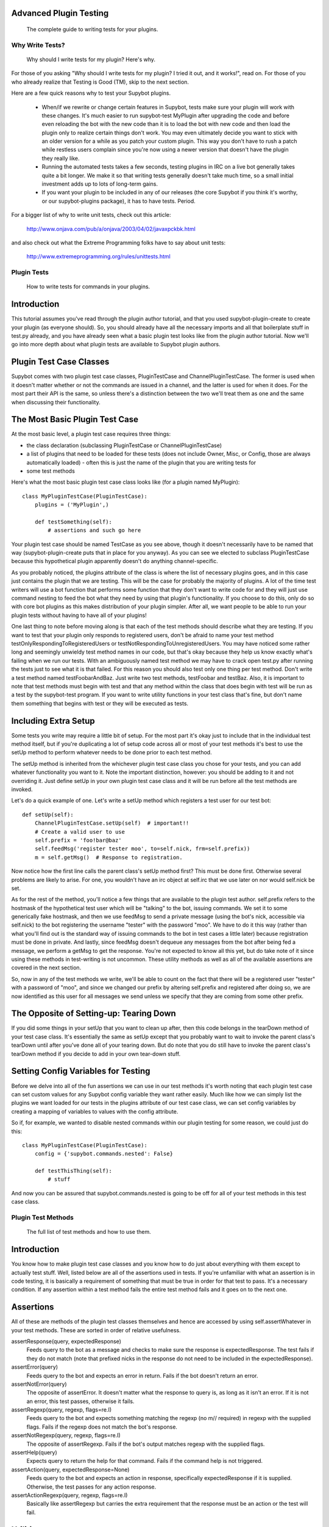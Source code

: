Advanced Plugin Testing
-----------------------
  The complete guide to writing tests for your plugins.

Why Write Tests?
================
  Why should I write tests for my plugin? Here's why.

For those of you asking "Why should I write tests for my plugin? I tried it
out, and it works!", read on. For those of you who already realize that
Testing is Good (TM), skip to the next section.

Here are a few quick reasons why to test your Supybot plugins.

    * When/if we rewrite or change certain features in Supybot, tests make
      sure your plugin will work with these changes. It's much easier to run
      supybot-test MyPlugin after upgrading the code and before even reloading
      the bot with the new code than it is to load the bot with new code and
      then load the plugin only to realize certain things don't work. You may
      even ultimately decide you want to stick with an older version for a while
      as you patch your custom plugin. This way you don't have to rush a patch
      while restless users complain since you're now using a newer version that
      doesn't have the plugin they really like.

    * Running the automated tests takes a few seconds, testing plugins in IRC
      on a live bot generally takes quite a bit longer. We make it so that
      writing tests generally doesn't take much time, so a small initial
      investment adds up to lots of long-term gains.

    * If you want your plugin to be included in any of our releases (the core
      Supybot if you think it's worthy, or our supybot-plugins package), it has
      to have tests. Period.

For a bigger list of why to write unit tests, check out this article:

  http://www.onjava.com/pub/a/onjava/2003/04/02/javaxpckbk.html

and also check out what the Extreme Programming folks have to say about unit
tests:

  http://www.extremeprogramming.org/rules/unittests.html

Plugin Tests
============
  How to write tests for commands in your plugins.

Introduction
------------

This tutorial assumes you've read through the plugin author tutorial, and that
you used supybot-plugin-create to create your plugin (as everyone should). So,
you should already have all the necessary imports and all that boilerplate
stuff in test.py already, and you have already seen what a basic plugin test
looks like from the plugin author tutorial. Now we'll go into more depth about
what plugin tests are available to Supybot plugin authors.

Plugin Test Case Classes
------------------------

Supybot comes with two plugin test case classes, PluginTestCase and
ChannelPluginTestCase. The former is used when it doesn't matter whether or
not the commands are issued in a channel, and the latter is used for when it
does. For the most part their API is the same, so unless there's a distinction
between the two we'll treat them as one and the same when discussing their
functionality.

The Most Basic Plugin Test Case
-------------------------------

At the most basic level, a plugin test case requires three things:

* the class declaration (subclassing PluginTestCase or
  ChannelPluginTestCase)
* a list of plugins that need to be loaded for these tests (does not
  include Owner, Misc, or Config, those are always automatically loaded) -
  often this is just the name of the plugin that you are writing tests for
* some test methods

Here's what the most basic plugin test case class looks like (for a plugin
named MyPlugin)::

    class MyPluginTestCase(PluginTestCase):
        plugins = ('MyPlugin',)

        def testSomething(self):
            # assertions and such go here

Your plugin test case should be named TestCase as you see above, though it
doesn't necessarily have to be named that way (supybot-plugin-create puts that
in place for you anyway). As you can see we elected to subclass PluginTestCase
because this hypothetical plugin apparently doesn't do anything
channel-specific.

As you probably noticed, the plugins attribute of the class is where the list
of necessary plugins goes, and in this case just contains the plugin that we
are testing. This will be the case for probably the majority of plugins. A lot
of the time test writers will use a bot function that performs some function
that they don't want to write code for and they will just use command nesting
to feed the bot what they need by using that plugin's functionality. If you
choose to do this, only do so with core bot plugins as this makes distribution
of your plugin simpler. After all, we want people to be able to run your
plugin tests without having to have all of your plugins!

One last thing to note before moving along is that each of the test methods
should describe what they are testing. If you want to test that your plugin
only responds to registered users, don't be afraid to name your test method
testOnlyRespondingToRegisteredUsers or testNotRespondingToUnregisteredUsers.
You may have noticed some rather long and seemingly unwieldy test method names
in our code, but that's okay because they help us know exactly what's failing
when we run our tests. With an ambiguously named test method we may have to
crack open test.py after running the tests just to see what it is that failed.
For this reason you should also test only one thing per test method. Don't
write a test method named testFoobarAndBaz. Just write two test methods,
testFoobar and testBaz. Also, it is important to note that test methods must
begin with test and that any method within the class that does begin with test
will be run as a test by the supybot-test program. If you want to write
utility functions in your test class that's fine, but don't name them
something that begins with test or they will be executed as tests.

Including Extra Setup
---------------------

Some tests you write may require a little bit of setup. For the most part it's
okay just to include that in the individual test method itself, but if you're
duplicating a lot of setup code across all or most of your test methods it's
best to use the setUp method to perform whatever needs to be done prior to
each test method.

The setUp method is inherited from the whichever plugin test case class you
chose for your tests, and you can add whatever functionality you want to it.
Note the important distinction, however: you should be adding to it and not
overriding it. Just define setUp in your own plugin test case class and it
will be run before all the test methods are invoked.

Let's do a quick example of one. Let's write a setUp method which registers a
test user for our test bot::

    def setUp(self):
        ChannelPluginTestCase.setUp(self)  # important!!
        # Create a valid user to use
        self.prefix = 'foo!bar@baz'
        self.feedMsg('register tester moo', to=self.nick, frm=self.prefix))
        m = self.getMsg()  # Response to registration.

Now notice how the first line calls the parent class's setUp method first?
This must be done first. Otherwise several problems are likely to arise. For
one, you wouldn't have an irc object at self.irc that we use later on nor
would self.nick be set.

As for the rest of the method, you'll notice a few things that are available
to the plugin test author. self.prefix refers to the hostmask of the
hypothetical test user which will be "talking" to the bot, issuing commands.
We set it to some generically fake hostmask, and then we use feedMsg to send
a private message (using the bot's nick, accessible via self.nick) to the bot
registering the username "tester" with the password "moo". We have to do it
this way (rather than what you'll find out is the standard way of issuing
commands to the bot in test cases a little later) because registration must be
done in private. And lastly, since feedMsg doesn't dequeue any messages from
the bot after being fed a message, we perform a getMsg to get the response.
You're not expected to know all this yet, but do take note of it since using
these methods in test-writing is not uncommon. These utility methods as well as
all of the available assertions are covered in the next section.

So, now in any of the test methods we write, we'll be able to count on the
fact that there will be a registered user "tester" with a password of "moo",
and since we changed our prefix by altering self.prefix and registered after
doing so, we are now identified as this user for all messages we send unless
we specify that they are coming from some other prefix.

The Opposite of Setting-up: Tearing Down
----------------------------------------

If you did some things in your setUp that you want to clean up after, then
this code belongs in the tearDown method of your test case class. It's
essentially the same as setUp except that you probably want to wait to invoke
the parent class's tearDown until after you've done all of your tearing down.
But do note that you do still have to invoke the parent class's tearDown
method if you decide to add in your own tear-down stuff.

Setting Config Variables for Testing
------------------------------------

Before we delve into all of the fun assertions we can use in our test methods
it's worth noting that each plugin test case can set custom values for any
Supybot config variable they want rather easily. Much like how we can simply
list the plugins we want loaded for our tests in the plugins attribute of our
test case class, we can set config variables by creating a mapping of
variables to values with the config attribute.

So if, for example, we wanted to disable nested commands within our plugin
testing for some reason, we could just do this::

    class MyPluginTestCase(PluginTestCase):
        config = {'supybot.commands.nested': False}

        def testThisThing(self):
            # stuff

And now you can be assured that supybot.commands.nested is going to be off for
all of your test methods in this test case class.

Plugin Test Methods
===================
  The full list of test methods and how to use them.

Introduction
------------

You know how to make plugin test case classes and you know how to do just
about everything with them except to actually test stuff. Well, listed below
are all of the assertions used in tests. If you're unfamiliar with what an
assertion is in code testing, it is basically a requirement of something that
must be true in order for that test to pass. It's a necessary condition. If
any assertion within a test method fails the entire test method fails and it
goes on to the next one.

Assertions
----------

All of these are methods of the plugin test classes themselves and hence are
accessed by using self.assertWhatever in your test methods. These are sorted
in order of relative usefulness.

assertResponse(query, expectedResponse)
    Feeds query to the bot as a
    message and checks to make sure the response is expectedResponse. The
    test fails if they do not match (note that prefixed nicks in the
    response do not need to be included in the expectedResponse).

assertError(query)
    Feeds query to the bot and expects an error in
    return. Fails if the bot doesn't return an error.

assertNotError(query)
    The opposite of assertError. It doesn't matter
    what the response to query is, as long as it isn't an error. If it is
    not an error, this test passes, otherwise it fails.

assertRegexp(query, regexp, flags=re.I)
    Feeds query to the bot and
    expects something matching the regexp (no m// required) in regexp with
    the supplied flags. Fails if the regexp does not match the bot's
    response.

assertNotRegexp(query, regexp, flags=re.I)
    The opposite of
    assertRegexp. Fails if the bot's output matches regexp with the
    supplied flags.

assertHelp(query)
    Expects query to return the help for that command.
    Fails if the command help is not triggered.

assertAction(query, expectedResponse=None)
    Feeds query to the bot and
    expects an action in response, specifically expectedResponse if it is
    supplied. Otherwise, the test passes for any action response.

assertActionRegexp(query, regexp, flags=re.I)
    Basically like
    assertRegexp but carries the extra requirement that the response must
    be an action or the test will fail.

Utilities
---------

feedMsg(query, to=None, frm=None) 
    Simply feeds query to whoever is
    specified in to or to the bot itself if no one is specified. Can also
    optionally specify the hostmask of the sender with the frm keyword.
    Does not actually perform any assertions.

getMsg(query)
    Feeds query to the bot and gets the response.

Other Tests
===========
  If you had to write helper code for a plugin and want to test it, here's
  how.

Previously we've only discussed how to test stuff in the plugin that is
intended for IRC. Well, we realize that some Supybot plugins will require
utility code that doesn't necessarily require all of the overhead of setting
up IRC stuff, and so we provide a more lightweight test case class,
SupyTestCase, which is a very very light wrapper around unittest.TestCase
(from the standard unittest module) that basically just provides a little
extra logging. This test case class is what you should use for writing those
test cases which test things that are independent of IRC.

For example, in the MoobotFactoids plugin there is a large chunk of utility
code dedicating to parsing out random choices within a factoid using a class
called OptionList. So, we wrote the OptionListTestCase as a SupyTestCase for
the MoobotFactoids plugin. The setup for test methods is basically the same as
before, only you don't have to define plugins since this is independent of
IRC.

You still have the choice of using setUp and tearDown if you wish, since those
are inherited from unittest.TestCase. But, the same rules about calling the
setUp or tearDown method from the parent class still apply.

With all this in hand, now you can write great tests for your Supybot plugins!

